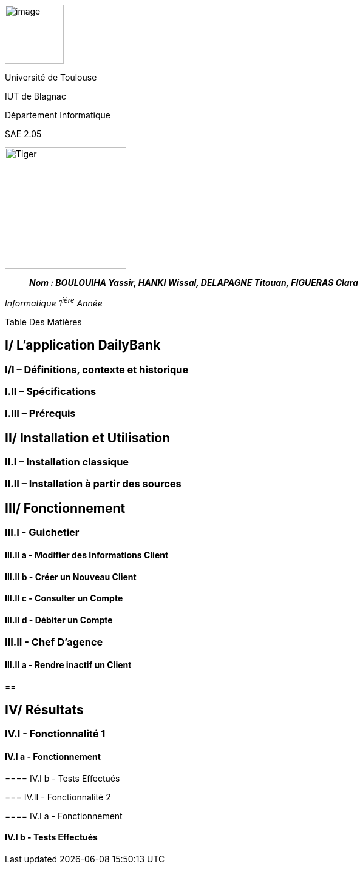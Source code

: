 image:/media/image_univ.jpg[image,width=97height=137]

Université de Toulouse

IUT de Blagnac

Département Informatique

SAE 2.05

image:/media/image_docu.png[Tiger,200,200,float="right",align="center"]

____
*_Nom : BOULOUIHA Yassir, HANKI Wissal, DELAPAGNE Titouan, FIGUERAS
Clara_*
____

_Informatique 1^ière^ Année_

Table Des Matières

:toc:

== I/ L’application DailyBank

=== I/I – Définitions, contexte et historique

=== I.II – Spécifications 

=== I.III – Prérequis

== II/ Installation et Utilisation

=== II.I – Installation classique 

=== II.II – Installation à partir des sources 

== III/ Fonctionnement

=== III.I - Guichetier

==== III.II a - Modifier des Informations Client

==== III.II b - Créer un Nouveau Client

==== III.II c - Consulter un Compte 

==== III.II d - Débiter un Compte

=== III.II - Chef D’agence

==== III.II a - Rendre inactif un Client

== 

== IV/ Résultats

=== IV.I - Fonctionnalité 1

==== IV.I a - Fonctionnement

==== 

==== IV.I b - Tests Effectués

=== IV.II - Fonctionnalité 2

==== IV.I a - Fonctionnement

==== 

==== IV.I b - Tests Effectués
